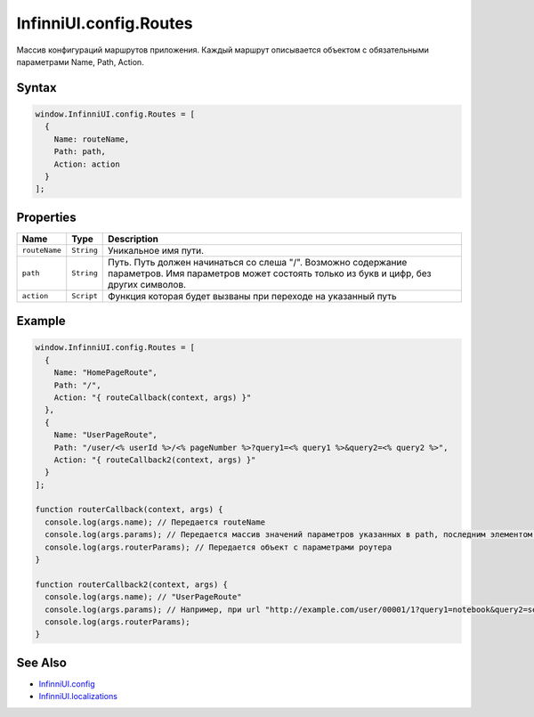 InfinniUI.config.Routes
=======================

Массив конфигураций маршрутов приложения. Каждый маршрут описывается
объектом с обязательными параметрами Name, Path, Action.

Syntax
------

.. code:: js

    window.InfinniUI.config.Routes = [
      {
        Name: routeName,
        Path: path,
        Action: action
      }
    ];

Properties
----------

.. list-table::
   :header-rows: 1

   * - Name
     - Type
     - Description
   * - ``routeName``
     - ``String``
     - Уникальное имя пути.
   * - ``path``
     - ``String``
     - Путь. Путь должен начинаться со слеша "/". Возможно содержание параметров. Имя параметров может состоять только из букв и цифр, без других символов.
   * - ``action``
     - ``Script``
     - Функция которая будет вызваны при переходе на указанный путь


Example
-------

.. code:: js

    window.InfinniUI.config.Routes = [
      {
        Name: "HomePageRoute",
        Path: "/",
        Action: "{ routeCallback(context, args) }"
      },
      {
        Name: "UserPageRoute",
        Path: "/user/<% userId %>/<% pageNumber %>?query1=<% query1 %>&query2=<% query2 %>",
        Action: "{ routeCallback2(context, args) }"
      }
    ];

    function routerCallback(context, args) {
      console.log(args.name); // Передается routeName
      console.log(args.params); // Передается массив значений параметров указанных в path, последним элементом массива является null. Если параметров нет, передается [null]
      console.log(args.routerParams); // Передается объект с параметрами роутера
    }

    function routerCallback2(context, args) {
      console.log(args.name); // "UserPageRoute"
      console.log(args.params); // Например, при url "http://example.com/user/00001/1?query1=notebook&query2=second" придет массив значений ["00001", "1", "notebook", "second", null]
      console.log(args.routerParams);
    }

See Also
--------

-  `InfinniUI.config <InfinniUI.config.html>`__
-  `InfinniUI.localizations <InfinniUI.localizations.html>`__
